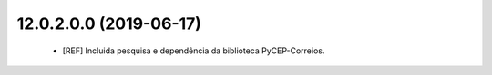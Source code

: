 12.0.2.0.0 (2019-06-17)
~~~~~~~~~~~~~~~~~~~~~~~

 * [REF] Incluida pesquisa e dependência da biblioteca PyCEP-Correios.
